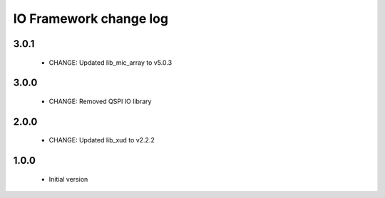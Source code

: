 IO Framework change log
=======================

3.0.1
-----

  * CHANGE: Updated lib_mic_array to v5.0.3

3.0.0
-----

  * CHANGE: Removed QSPI IO library

2.0.0
-----

  * CHANGE: Updated lib_xud to v2.2.2

1.0.0
-----

  * Initial version
